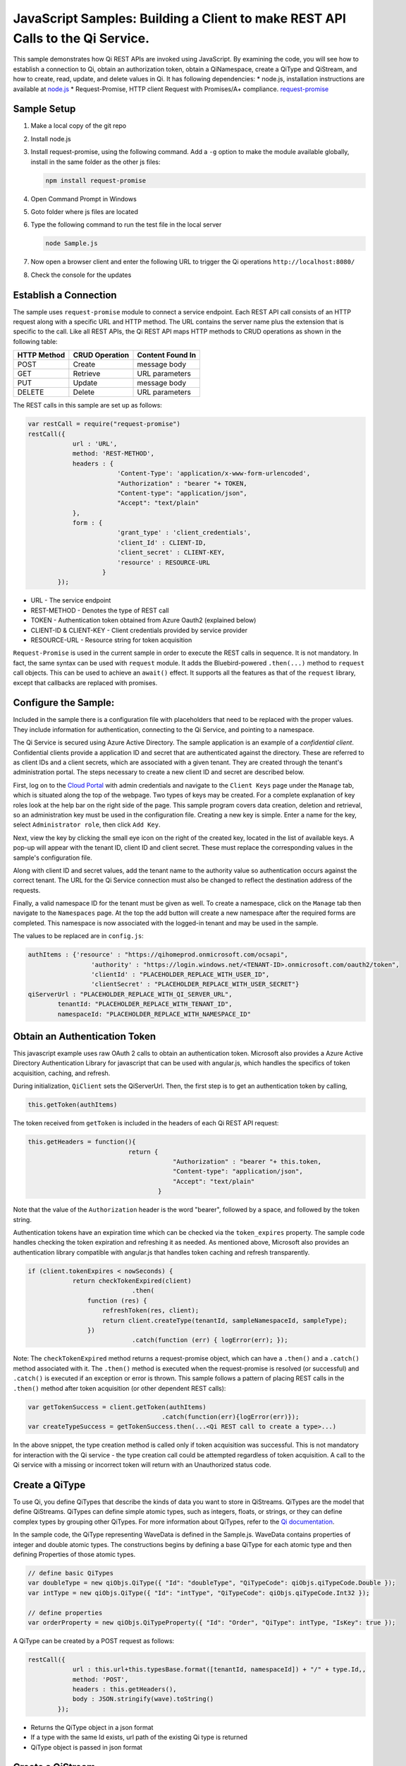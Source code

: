 JavaScript Samples: Building a Client to make REST API Calls to the Qi Service.
===============================================================================

This sample demonstrates how Qi REST APIs are invoked using JavaScript.
By examining the code, you will see how to establish a connection to Qi, 
obtain an authorization token, obtain a QiNamespace, create a QiType 
and QiStream, and how to create, read, update, and delete values in Qi.
It has following dependencies: \* node.js, installation instructions are
available at `node.js <https://nodejs.org/en/>`__ \* Request-Promise,
HTTP client Request with Promises/A+ compliance.
`request-promise <https://www.npmjs.com/package/request-promise>`__

Sample Setup
------------

1. Make a local copy of the git repo
2. Install node.js
3. Install request-promise, using the following command. Add a ``-g``
   option to make the module available globally, install in the same
   folder as the other js files:

   .. code:: javascript

       npm install request-promise

4. Open Command Prompt in Windows
5. Goto folder where js files are located
6. Type the following command to run the test file in the local server

   .. code:: javascript

       node Sample.js

7. Now open a browser client and enter the following URL to trigger the
   Qi operations ``http://localhost:8080/``
8. Check the console for the updates

Establish a Connection
----------------------

The sample uses ``request-promise`` module to connect a service
endpoint. Each REST API call consists of an HTTP request along with a specific URL and
HTTP method. The URL contains the server name plus the extension
that is specific to the call. Like all REST APIs, the Qi REST API maps
HTTP methods to CRUD operations as shown in the following table:

+---------------+------------------+--------------------+
| HTTP Method   | CRUD Operation   | Content Found In   |
+===============+==================+====================+
| POST          | Create           | message body       |
+---------------+------------------+--------------------+
| GET           | Retrieve         | URL parameters     |
+---------------+------------------+--------------------+
| PUT           | Update           | message body       |
+---------------+------------------+--------------------+
| DELETE        | Delete           | URL parameters     |
+---------------+------------------+--------------------+

The REST calls in this sample are set up as follows:

.. code:: javascript

        var restCall = require("request-promise")
        restCall({
                    url : 'URL',
                    method: 'REST-METHOD',
                    headers : {
                                'Content-Type': 'application/x-www-form-urlencoded',
                                "Authorization" : "bearer "+ TOKEN,
                                "Content-type": "application/json", 
                                "Accept": "text/plain"
                    },
                    form : {    
                                'grant_type' : 'client_credentials',
                                'client_Id' : CLIENT-ID,
                                'client_secret' : CLIENT-KEY,
                                'resource' : RESOURCE-URL
                            }
                });

-  URL - The service endpoint
-  REST-METHOD - Denotes the type of REST call
-  TOKEN - Authentication token obtained from Azure Oauth2 (explained
   below)
-  CLIENT-ID & CLIENT-KEY - Client credentials provided by service
   provider
-  RESOURCE-URL - Resource string for token acquisition

``Request-Promise`` is used in the current sample in order to execute
the REST calls in sequence. It is not mandatory. In fact, the same
syntax can be used with ``request`` module. It adds the Bluebird-powered
``.then(...)`` method to ``request`` call objects. This can be used to
achieve an ``await()`` effect. It supports all the features as that of
the ``request`` library, except that callbacks are replaced with
promises.

Configure the Sample:
-----------------------

Included in the sample there is a configuration file with placeholders 
that need to be replaced with the proper values. They include information 
for authentication, connecting to the Qi Service, and pointing to a namespace.

The Qi Service is secured using Azure Active Directory. The sample application 
is an example of a *confidential client*. Confidential clients provide a 
application ID and secret that are authenticated against the directory. These 
are referred to as client IDs and a client secrets, which are associated with 
a given tenant. They are created through the tenant's administration portal. 
The steps necessary to create a new client ID and secret are described below.

First, log on to the `Cloud Portal <http://cloud.osisoft.com>`__ with admin 
credentials and navigate to the ``Client Keys`` page under the ``Manage`` tab,
which is situated along the top of the webpage. Two types of keys may be created. 
For a complete explanation of key roles look at the help bar on the right side of 
the page. This sample program covers data creation, deletion and retrieval, so an 
administration key must be used in the configuration file. Creating a new key is 
simple. Enter a name for the key, select ``Administrator role``, then click ``Add Key``.

Next, view the key by clicking the small eye icon on the right of the created key, 
located in the list of available keys. A pop-up will appear with the tenant ID, client 
ID and client secret. These must replace the corresponding  values in the sample's 
configuration file. 

Along with client ID and secret values, add the tenant name to the authority value 
so authentication occurs against the correct tenant. The URL for the Qi Service 
connection must also be changed to reflect the destination address of the requests. 

Finally, a valid namespace ID for the tenant must be given as well. To create a 
namespace, click on the ``Manage`` tab then navigate to the ``Namespaces`` page. 
At the top the add button will create a new namespace after the required forms are 
completed. This namespace is now associated with the logged-in tenant and may be 
used in the sample.

The values to be replaced are in ``config.js``:

.. code:: javascript

        authItems : {'resource' : "https://qihomeprod.onmicrosoft.com/ocsapi",
                         'authority' : "https://login.windows.net/<TENANT-ID>.onmicrosoft.com/oauth2/token",
                         'clientId' : "PLACEHOLDER_REPLACE_WITH_USER_ID",
                         'clientSecret' : "PLACEHOLDER_REPLACE_WITH_USER_SECRET"}
        qiServerUrl : "PLACEHOLDER_REPLACE_WITH_QI_SERVER_URL",
		tenantId: "PLACEHOLDER_REPLACE_WITH_TENANT_ID",
		namespaceId: "PLACEHOLDER_REPLACE_WITH_NAMESPACE_ID"

Obtain an Authentication Token
------------------------------

This javascript example uses raw OAuth 2 calls to obtain an
authentication token. Microsoft also provides a Azure Active Directory
Authentication Library for javascript that can be used with angular.js,
which handles the specifics of token acquisition, caching, and refresh.

During initialization, ``QiClient`` sets the QiServerUrl. Then, the
first step is to get an authentication token by calling,

.. code:: javascript

    this.getToken(authItems)

The token received from ``getToken`` is included in the headers of each
Qi REST API request:

.. code:: javascript

     this.getHeaders = function(){
                                return {
                                            "Authorization" : "bearer "+ this.token,
                                            "Content-type": "application/json", 
                                            "Accept": "text/plain"
                                        }

Note that the value of the ``Authorization`` header is the word
"bearer", followed by a space, and followed by the token string.

Authentication tokens have an expiration time which can be checked via
the ``token_expires`` property. The sample code handles checking the
token expiration and refreshing it as needed. As mentioned above,
Microsoft also provides an authentication library compatible with
angular.js that handles token caching and refresh transparently.

.. code:: javascript

    if (client.tokenExpires < nowSeconds) {
                return checkTokenExpired(client)
				.then(
                    function (res) {
                        refreshToken(res, client);
                        return client.createType(tenantId, sampleNamespaceId, sampleType);
                    })
				.catch(function (err) { logError(err); });

Note: The ``checkTokenExpired`` method returns a request-promise object, which
can have a ``.then()`` and a ``.catch()`` method associated with it. The
``.then()`` method is executed when the request-promise is resolved (or
successful) and ``.catch()`` is executed if an exception or error is
thrown. This sample follows a pattern of placing REST calls in the
``.then()`` method after token acquisition (or other dependent REST
calls):

.. code:: javascript

    var getTokenSuccess = client.getToken(authItems)
                                        .catch(function(err){logError(err)});
    var createTypeSuccess = getTokenSuccess.then(...<Qi REST call to create a type>...)

In the above snippet, the type creation method is called only if token
acquisition was successful. This is not mandatory for interaction with
the Qi service - the type creation call could be attempted regardless of
token acquisition. A call to the Qi service with a missing or incorrect
token will return with an Unauthorized status code.

Create a QiType
---------------

To use Qi, you define QiTypes that describe the kinds of data you want
to store in QiStreams. QiTypes are the model that define QiStreams.
QiTypes can define simple atomic types, such as integers, floats, or
strings, or they can define complex types by grouping other QiTypes. For
more information about QiTypes, refer to the `Qi
documentation <https://cloud.osisoft.com/documentation>`__.

In the sample code, the QiType representing WaveData is defined in the 
Sample.js. WaveData contains properties of integer and double atomic types. 
The constructions begins by defining a base QiType for each atomic type and then defining
Properties of those atomic types.

.. code:: javascript

    // define basic QiTypes
    var doubleType = new qiObjs.QiType({ "Id": "doubleType", "QiTypeCode": qiObjs.qiTypeCode.Double });
    var intType = new qiObjs.QiType({ "Id": "intType", "QiTypeCode": qiObjs.qiTypeCode.Int32 });

    // define properties
    var orderProperty = new qiObjs.QiTypeProperty({ "Id": "Order", "QiType": intType, "IsKey": true });

A QiType can be created by a POST request as follows:

.. code:: javascript

        restCall({
                    url : this.url+this.typesBase.format([tenantId, namespaceId]) + "/" + type.Id,,
                    method: 'POST',
                    headers : this.getHeaders(),
                    body : JSON.stringify(wave).toString()
                });

-  Returns the QiType object in a json format
-  If a type with the same Id exists, url path of the existing Qi type
   is returned
-  QiType object is passed in json format

Create a QiStream
-----------------

An ordered series of events is stored in a QiStream. All you have to do
is create a local QiStream instance, give it an Id, assign it a type,
and submit it to the Qi service. You may optionally assign a
QiStreamBehavior to the stream. The value of the ``TypeId`` property is
the value of the QiType ``Id`` property.

.. code:: javascript

       QiStream : function(qiStream){
            this.Id = qiStream.Id;
            this.Name = qiStream.Name;
            this.Description = qiStream.Description;
            this.TypeId = qiStream.TypeId;
            if(qiStream.BehaviorId){
                this.BehaviorId = qiStream.BehaviorId;
            }
        }

The local QiStream can be created in the Qi service by a POST request as
follows:

.. code:: javascript

    restCall({
            url : this.url+this.streamsBase.format([tenantId, namespaceId]) + "/" + stream.Id,,
            method : 'POST',
            headers : this.getHeaders(),
            body : JSON.stringify(qiStream).toString()
        });

-  QiStream object is passed in json format

Create and Insert Values into the Stream
----------------------------------------

A single event is a data point in the stream. An event object cannot be
empty and should have at least the key value of the Qi type for the
event. Events are passed in json format.

An event can be created using the following POST request:

.. code:: javascript

    restCall({
                url : this.url+this.streamsBase.format([tenantId, namespaceId])+"/"+
                        qiStream.Id+this.insertSingleValueBase,
                method : 'POST',
                headers : this.getHeaders(),
                body : JSON.stringify(evt)
            });

-  qiStream.Id is the stream Id
-  body is the event object in json format

Inserting multiple values is similar, but the payload has list of events
and the url for POST call varies:

.. code:: javascript

    restCall({
                url : this.url+this.streamsBase+"/"+
                        qiStream.Id+this.insertMultipleValuesBase,
                method : 'POST',
                headers : this.getHeaders(),
                body : JSON.stringify(events)
            });

The Qi REST API provides many more types of data insertion calls beyond
those demonstrated in this application. Go to the 
`Qi documentation<https://cloud.osisoft.com/documentation>`_ for more information
on available REST API calls.

Retrieve Values from a Stream
-----------------------------

There are many methods in the Qi REST API allowing for the retrieval of
events from a stream. The retrieval methods take string type start and
end values; in our case, these are the start and end ordinal indices
expressed as strings. The index values must
capable of conversion to the type of the index assigned in the QiType.

This sample implements only a few of the many available retrieval methods -
getWindowValues, getRangeValues and getLastValue.

.. code:: javascript

    restCall({
            url : this.url+this.streamsBase+this.getSingleValueBase.format([qiStream.Id,start,end]),
            method : 'GET',
            headers : this.getHeaders()
        });

-  parameters are the QiStream Id and the starting and ending index
   values for the desired window Ex: For a time index, request url
   format will be
   "/{streamId}/Data/GetWindowValues?startIndex={startTime}&endIndex={endTime}

Update Events and Replacing Values
----------------------------------

Updating events is handled by PUT REST call as follows:

.. code:: javascript

     restCall({
                url : this.url+this.streamsBase+"/"+
                        qiStream.Id+this.updateSingleValueBase,
                method : 'PUT',
                headers : this.getHeaders(),
                body : JSON.stringify(evt)
            });

-  the request body has the new event that will update an existing event
   at the same index

Updating multiple events is similar, but the payload has an array of
event objects and url for PUT is slightly different:

.. code:: javascript

     restCall({
                url : this.url+this.streamsBase+"/"+
                        qiStream.Id+this.updateMultipleValuesBase,
                method : 'PUT',
                headers : this.getHeaders(),
                body : JSON.stringify(events)
            });

If you attempt to update values that do not exist they will be created. The sample updates
the original ten values and then adds another ten values by updating with a
collection of twenty values.

In contrast to updating, replacing a value only considers existing
values and will not insert any new values into the stream. The sample
program demonstrates this by replacing all twenty values. The calling conventions are
identical to ``updateValue`` and ``updateValues``:

.. code:: javascript

     restCall({
                url : this.url+this.streamsBase+"/"+
                        qiStream.Id+this.replaceSingleValueBase,
                method : 'PUT',
                headers : this.getHeaders(),
                body : JSON.stringify(evt)
            });
     
     restCall({
                url : this.url+this.streamsBase+"/"+
                        qiStream.Id+this.replaceMultipleValuesBase,
                method : 'PUT',
                headers : this.getHeaders(),
                body : JSON.stringify(events)
            });


Changing Stream Behavior
------------------------

When retrieving a value, the behavior of a stream can be altered
using ``QiStreamBehaviors``. A stream is updated with a behavior,
which changes how "get" operations are performed when an index falls between,
before, or after existing values. The default behavior is continuous, so
any indices not in the stream are interpolated using the previous
and next values.

In the sample, the behavior is updated to discrete, meaning that if an index
does not correspond to a real value in the stream then ``null`` is
returned by the Qi Service. The following shows how this is done in the
code:

.. code:: javascript

        var behavior = new qiObjs.QiBehavior({"Mode": qiObjs.qiStreamMode.StepWiseContinuousLeading;});
        behavior.Id = "evtStreamStepLeading";
		sampleBehavior.ExtrapolationMode = qiObjs.qiBoundaryType.Continuous;
        ...
        client.createBehavior(behavior);

        stream.BehaviorId = behavior.Id;
        ...
        client.updateStream(stream);

The sample repeats the call to ``getRangeValues`` with the same
parameters as before, allowing you to compare the values of the event at
``Order=1``.

QiViews
-------

A QiView provides a way to map Stream data requests from one data type 
to another. You can apply a View to any read or GET operation. QiView 
is used to specify the mapping between source and target types.

Qi attempts to determine how to map Properties from the source to the 
destination. When the mapping is straightforward, such as when 
the properties are in the same position and of the same data type, 
or when the properties have the same name, Qi will map the properties automatically.

.. code:: javascript

      client.getRangeValues(tenantId, sampleNamespaceId, sampleStreamId, "1", 0, 3, "False", qiObjs.qiBoundaryType.ExactOrCalculated, autoView.Id)

To map a property that is beyond the ability of Qi to map on its own, 
you should define a QiViewProperty and add it to the QiView’s Properties collection.

.. code:: javascript

        var sinViewProperty = new qiObjs.QiViewProperty({ "SourceId": "Sin", "TargetId": "SinInt" });
        ...
        var manualView = new qiObjs.QiView({
            "Id": manualViewId, 
            "Name": "MapSampleTypeToATargetType",     
            "TargetTypeId" : targetIntegerTypeId,
            "SourceTypeId" : sampleTypeId,
            "Properties" : [sinViewProperty, cosViewProperty, tanViewProperty]
        });

QiViewMap
---------

When a QiView is added, Qi defines a plan mapping. Plan details are retrieved as a QiViewMap. 
The QiViewMap provides a detailed Property-by-Property definition of the mapping.
The QiViewMap cannot be written, it can only be retrieved from Qi.

.. code:: javascript

        var qiViewMap = client.getViewMap(tenantId, sampleNamespaceId, manualViewId);

Delete Values from a Stream
---------------------------

There are two methods in the sample that illustrate removing values from
a stream of data. The first method deletes only a single value. The second method 
removes a window of values, much like retrieving a window of values.
Removing values depends on the value's key type ID value. If a match is
found within the stream, then that value will be removed. Code from both functions
is shown below:

.. code:: javascript

    restCall({
                url : this.url+this.streamsBase+this.removeSingleValueBase.format([qiStream.Id, index]),
                method : 'DELETE',
                headers : this.getHeaders()
            });

    restCall({
                url : this.url+this.streamsBase+this.removeMultipleValuesBase.format([qiStream.Id, start, end]),
                method : 'DELETE',
                headers : this.getHeaders()
            });

As when retrieving a window of values, removing a window is
inclusive; that is, both values corresponding to start and end
are removed from the stream.

Cleanup: Deleting Types, Behaviors, Views and Streams
-----------------------------------------------------

In order for the program to run repeatedly without collisions, the sample
performs some cleanup before exiting. Deleting streams, stream
behaviors, views and types can be achieved by a DELETE REST call and passing
the corresponding Id.

.. code:: javascript

     restCall({
            url : this.url+this.streamsBase+"/"+streamId,
            method : 'DELETE',
            headers : this.getHeaders()
        });

.. code:: javascript

    restCall({
                url : this.url+this.typesBase+"/"+typeId,
                method : 'DELETE',
                headers : this.getHeaders()
            });
